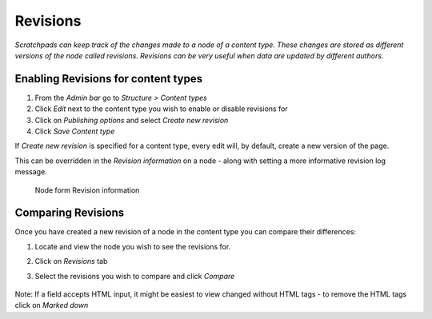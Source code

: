 Revisions
=========

*Scratchpads can keep track of the changes made to a node of a content
type. These changes are stored as different versions of the node called
revisions. Revisions can be very useful when data are updated by
different authors.*

Enabling Revisions for content types
~~~~~~~~~~~~~~~~~~~~~~~~~~~~~~~~~~~~

1. From the *Admin bar* go to *Structure > Content types*
2. Click *Edit* next to the content type you wish to enable or disable
   revisions for
3. Click on *Publishing options* and select *Create new revision*
4. Click *Save Content type* 

If *Create new revision* is specified for a content type, every edit will, by default, create a new version of the page. 

This can be overridden in the *Revision information* on a node - along with setting a more informative revision log message.

.. figure:: /_static/NodeRevision.png

   Node form Revision information


Comparing Revisions
~~~~~~~~~~~~~~~~~~~

Once you have created a new revision of a node in the content type you
can compare their differences:

1. Locate and view the node you wish to see the revisions for.

2. Click on *Revisions* tab

3. Select the revisions you wish to compare and click *Compare*

   .. figure:: /_static/Revisions_compare.png


Note: If a field accepts HTML input, it might be easiest to view changed without HTML tags - to remove the HTML tags click on *Marked down*
